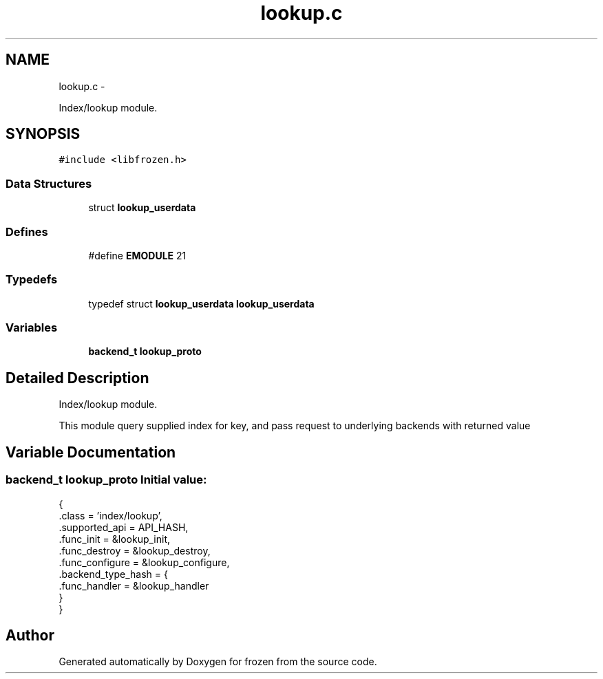 .TH "lookup.c" 3 "Fri Sep 2 2011" "Version 1.0" "frozen" \" -*- nroff -*-
.ad l
.nh
.SH NAME
lookup.c \- 
.PP
Index/lookup module.  

.SH SYNOPSIS
.br
.PP
\fC#include <libfrozen.h>\fP
.br

.SS "Data Structures"

.in +1c
.ti -1c
.RI "struct \fBlookup_userdata\fP"
.br
.in -1c
.SS "Defines"

.in +1c
.ti -1c
.RI "#define \fBEMODULE\fP   21"
.br
.in -1c
.SS "Typedefs"

.in +1c
.ti -1c
.RI "typedef struct \fBlookup_userdata\fP \fBlookup_userdata\fP"
.br
.in -1c
.SS "Variables"

.in +1c
.ti -1c
.RI "\fBbackend_t\fP \fBlookup_proto\fP"
.br
.in -1c
.SH "Detailed Description"
.PP 
Index/lookup module. 

This module query supplied index for key, and pass request to underlying backends with returned value 
.SH "Variable Documentation"
.PP 
.SS "\fBbackend_t\fP lookup_proto"\fBInitial value:\fP
.PP
.nf
 {
        .class          = 'index/lookup',
        .supported_api  = API_HASH,
        .func_init      = &lookup_init,
        .func_destroy   = &lookup_destroy,
        .func_configure = &lookup_configure,
        .backend_type_hash = {
                .func_handler = &lookup_handler
        }
}
.fi
.SH "Author"
.PP 
Generated automatically by Doxygen for frozen from the source code.

